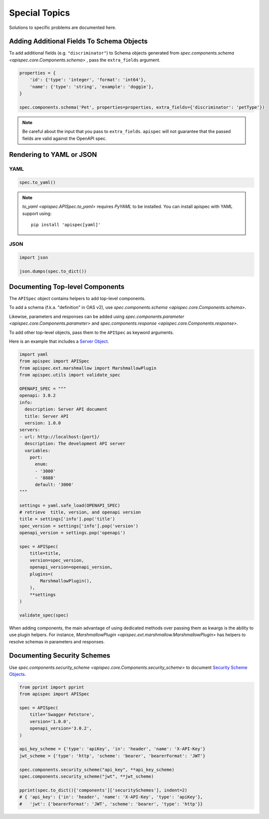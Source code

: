 Special Topics
==============

Solutions to specific problems are documented here.


Adding Additional Fields To Schema Objects
------------------------------------------

To add additional fields (e.g. ``"discriminator"``) to Schema objects generated from `spec.components.schema <apispec.core.Components.schema>` , pass the ``extra_fields`` argument.

.. code-block:: python

    properties = {
        'id': {'type': 'integer', 'format': 'int64'},
        'name': {'type': 'string', 'example': 'doggie'},
    }

    spec.components.schema('Pet', properties=properties, extra_fields={'discriminator': 'petType'})


.. note::
    Be careful about the input that you pass to ``extra_fields``. ``apispec`` will not guarantee that the passed fields are valid against the OpenAPI spec.

Rendering to YAML or JSON
-------------------------

YAML
++++

.. code-block:: python

    spec.to_yaml()


.. note::
    `to_yaml <apispec.APISpec.to_yaml>` requires `PyYAML` to be installed. You can install
    apispec with YAML support using: ::

        pip install 'apispec[yaml]'


JSON
++++

.. code-block:: python

    import json

    json.dumps(spec.to_dict())

Documenting Top-level Components
--------------------------------

The ``APISpec`` object contains helpers to add top-level components.

To add a schema (f.k.a. "definition" in OAS v2), use
`spec.components.schema <apispec.core.Components.schema>`.

Likewise, parameters and responses can be added using
`spec.components.parameter <apispec.core.Components.parameter>` and
`spec.components.response <apispec.core.Components.response>`.

To add other top-level objects, pass them to the ``APISpec`` as keyword arguments.

Here is an example that includes a `Server Object <https://github.com/OAI/OpenAPI-Specification/blob/master/versions/3.0.2.md#serverObject>`_.

.. code-block:: python

    import yaml
    from apispec import APISpec
    from apispec.ext.marshmallow import MarshmallowPlugin
    from apispec.utils import validate_spec

    OPENAPI_SPEC = """
    openapi: 3.0.2
    info:
      description: Server API document
      title: Server API
      version: 1.0.0
    servers:
    - url: http://localhost:{port}/
      description: The development API server
      variables:
        port:
          enum:
          - '3000'
          - '8888'
          default: '3000'
    """

    settings = yaml.safe_load(OPENAPI_SPEC)
    # retrieve  title, version, and openapi version
    title = settings['info'].pop('title')
    spec_version = settings['info'].pop('version')
    openapi_version = settings.pop('openapi')

    spec = APISpec(
        title=title,
        version=spec_version,
        openapi_version=openapi_version,
        plugins=(
            MarshmallowPlugin(),
        ),
        **settings
    )

    validate_spec(spec)


When adding components, the main advantage of using dedicated methods over
passing them as kwargs is the ability to use plugin helpers. For instance,
`MarshmallowPlugin <apispec.ext.marshmallow.MarshmallowPlugin>` has helpers to
resolve schemas in parameters and responses.

Documenting Security Schemes
----------------------------

Use `spec.components.security_scheme <apispec.core.Components.security_scheme>`
to document `Security Scheme Objects <https://github.com/OAI/OpenAPI-Specification/blob/master/versions/3.0.2.md#securitySchemeObject>`_.

.. code-block:: python

    from pprint import pprint
    from apispec import APISpec

    spec = APISpec(
        title='Swagger Petstore',
        version='1.0.0',
        openapi_version='3.0.2',
    )

    api_key_scheme = {'type': 'apiKey', 'in': 'header', 'name': 'X-API-Key'}
    jwt_scheme = {'type': 'http', 'scheme': 'bearer', 'bearerFormat': 'JWT'}

    spec.components.security_scheme("api_key", **api_key_scheme)
    spec.components.security_scheme("jwt", **jwt_scheme)

    pprint(spec.to_dict()['components']['securitySchemes'], indent=2)
    # { 'api_key': {'in': 'header', 'name': 'X-API-Key', 'type': 'apiKey'},
    #   'jwt': {'bearerFormat': 'JWT', 'scheme': 'bearer', 'type': 'http'}}
